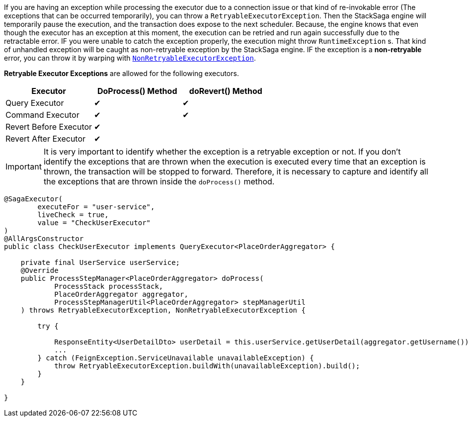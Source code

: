 If you are having an exception while processing the executor due to a connection issue or that kind of re-invokable error (The exceptions that can be occurred temporarily), you can throw a `RetryableExecutorException`.
Then the StackSaga engine will temporarily pause the execution, and the transaction does expose to the next scheduler.
Because, the engine knows that even though the executor has an exception at this moment, the execution can be retried and run again successfully due to the retractable error.
IF you were unable to catch the exception properly, the execution might throw `RuntimeException` s.
That kind of unhandled exception will be caught as non-retryable exception by the StackSaga engine.
IF the exception is a *non-retryable* error, you can throw it by warping with <<non_retryable_executor_exception,`NonRetryableExecutorException`>>.

*Retryable Executor Exceptions* are allowed for the following executors.

[cols="*,*,*"]
|===
|Executor |DoProcess() Method|doRevert() Method

|Query Executor
|✔
|✔

|Command Executor
|✔
|✔

|Revert Before Executor
|✔
|

|Revert After Executor
|✔
|

|===

IMPORTANT: It is very important to identify whether the exception is a retryable exception or not.
If you don't identify the exceptions that are thrown when the execution is executed every time that an exception is thrown, the transaction will be stopped to forward.
Therefore, it is necessary to capture and identify all the exceptions that are thrown inside the `doProcess()` method.

[source,java]
----
@SagaExecutor(
        executeFor = "user-service",
        liveCheck = true,
        value = "CheckUserExecutor"
)
@AllArgsConstructor
public class CheckUserExecutor implements QueryExecutor<PlaceOrderAggregator> {

    private final UserService userService;
    @Override
    public ProcessStepManager<PlaceOrderAggregator> doProcess(
            ProcessStack processStack,
            PlaceOrderAggregator aggregator,
            ProcessStepManagerUtil<PlaceOrderAggregator> stepManagerUtil
    ) throws RetryableExecutorException, NonRetryableExecutorException {

        try {

            ResponseEntity<UserDetailDto> userDetail = this.userService.getUserDetail(aggregator.getUsername());
            ...
        } catch (FeignException.ServiceUnavailable unavailableException) {
            throw RetryableExecutorException.buildWith(unavailableException).build();
        }
    }

}
----